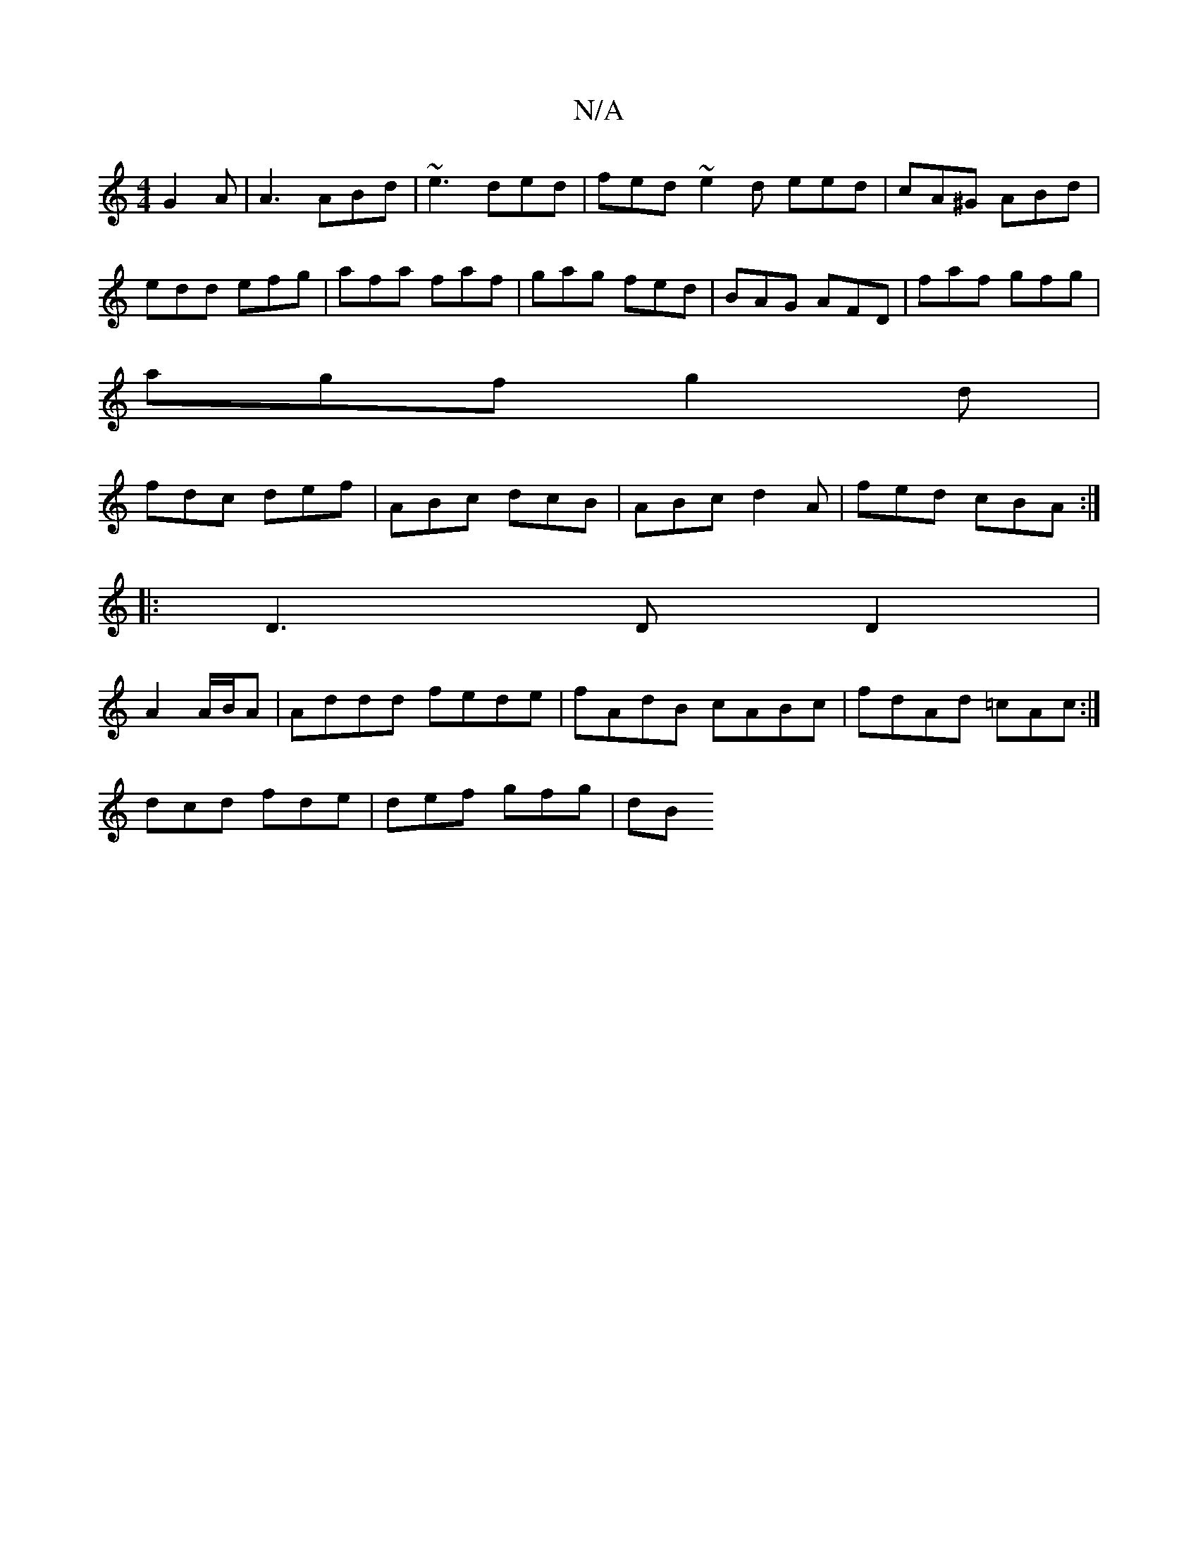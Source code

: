 X:1
T:N/A
M:4/4
R:N/A
K:Cmajor
G2 A|A3 ABd|~e3 ded| fed ~e2d eed |cA^G ABd|edd efg|afa faf|gag fed|BAG AFD|faf gfg|
agf g2d|
fdc def|ABc dcB|ABc d2 A|fed cBA:|
|: D3 D D2|
A2 A/B/A|Addd fede|fAdB cABc|fdAd =cAc:|
dcd fde|def gfg|dB
